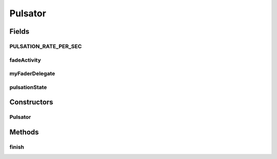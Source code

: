 .. java:import:: ca.nengo.ui.lib.util UIEnvironment

.. java:import:: ca.nengo.ui.lib.util Util

.. java:import:: ca.nengo.ui.lib.world.piccolo WorldObjectImpl

.. java:import:: edu.umd.cs.piccolo.activities PActivity

.. java:import:: edu.umd.cs.piccolo.activities PActivity.PActivityDelegate

Pulsator
========

.. java:package:: ca.nengo.ui.lib.world.activities
   :noindex:

.. java:type:: public class Pulsator

   Pulsates the target World Object until finished.

   :author: Shu Wu

Fields
------
PULSATION_RATE_PER_SEC
^^^^^^^^^^^^^^^^^^^^^^

.. java:field:: public static final long PULSATION_RATE_PER_SEC
   :outertype: Pulsator

fadeActivity
^^^^^^^^^^^^

.. java:field::  PActivity fadeActivity
   :outertype: Pulsator

myFaderDelegate
^^^^^^^^^^^^^^^

.. java:field::  PActivityDelegate myFaderDelegate
   :outertype: Pulsator

pulsationState
^^^^^^^^^^^^^^

.. java:field::  PulsationState pulsationState
   :outertype: Pulsator

Constructors
------------
Pulsator
^^^^^^^^

.. java:constructor:: public Pulsator(WorldObjectImpl wo)
   :outertype: Pulsator

Methods
-------
finish
^^^^^^

.. java:method:: public void finish()
   :outertype: Pulsator

